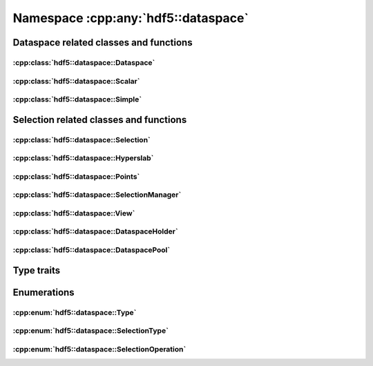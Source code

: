 ====================================
Namespace :cpp:any:`hdf5::dataspace`
====================================

Dataspace related classes and functions
=======================================

:cpp:class:`hdf5::dataspace::Dataspace`
---------------------------------------

.. doxygenclass:: hdf5::dataspace::Dataspace
   :members:

:cpp:class:`hdf5::dataspace::Scalar`
------------------------------------

.. doxygenclass:: hdf5::dataspace::Scalar
   :members:

:cpp:class:`hdf5::dataspace::Simple`
------------------------------------

.. doxygenclass:: hdf5::dataspace::Simple
   :members:



Selection related classes and functions
=======================================

:cpp:class:`hdf5::dataspace::Selection`
---------------------------------------

.. doxygenclass:: hdf5::dataspace::Selection
   :members:

:cpp:class:`hdf5::dataspace::Hyperslab`
---------------------------------------

.. doxygenclass:: hdf5::dataspace::Hyperslab
   :members:

:cpp:class:`hdf5::dataspace::Points`
------------------------------------

.. doxygenclass:: hdf5::dataspace::Points
   :members:

:cpp:class:`hdf5::dataspace::SelectionManager`
----------------------------------------------

.. doxygenclass:: hdf5::dataspace::SelectionManager
   :members:

:cpp:class:`hdf5::dataspace::View`
----------------------------------

.. doxygenclass:: hdf5::dataspace::View
   :members:

:cpp:class:`hdf5::dataspace::DataspaceHolder`
---------------------------------------------

.. doxygenclass:: hdf5::dataspace::DataspaceHolder
   :members:

:cpp:class:`hdf5::dataspace::DataspacePool`
-------------------------------------------

.. doxygenclass:: hdf5::dataspace::DataspacePool
   :members:

Type traits
===========

.. doxygenclass:: hdf5::dataspace::TypeTrait
   :members:

Enumerations
============

:cpp:enum:`hdf5::dataspace::Type`
---------------------------------

.. doxygenenum:: hdf5::dataspace::Type

:cpp:enum:`hdf5::dataspace::SelectionType`
------------------------------------------

.. doxygenenum:: hdf5::dataspace::SelectionType

:cpp:enum:`hdf5::dataspace::SelectionOperation`
-----------------------------------------------

.. doxygenenum:: hdf5::dataspace::SelectionOperation
